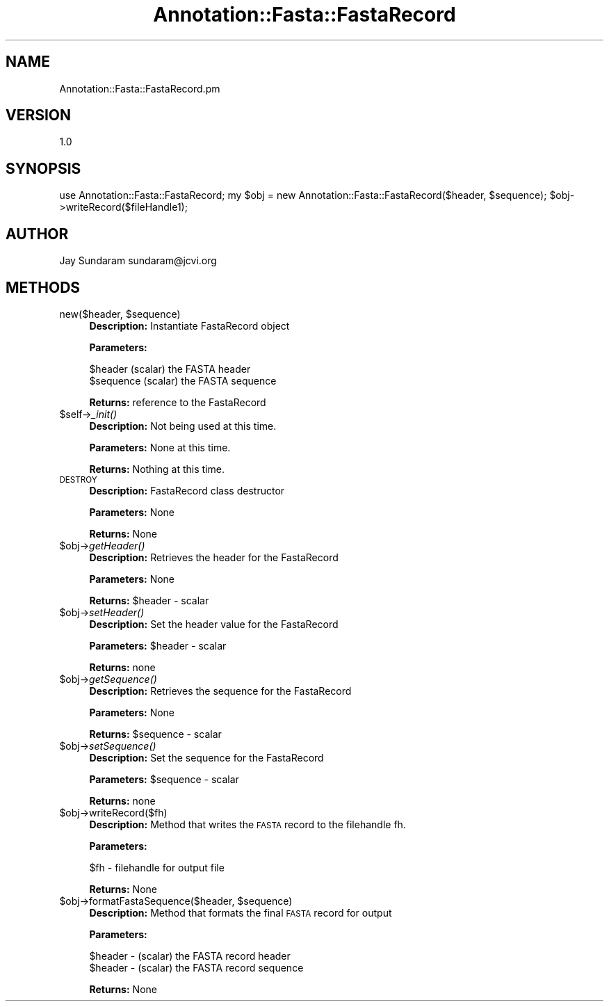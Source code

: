 .\" Automatically generated by Pod::Man v1.37, Pod::Parser v1.32
.\"
.\" Standard preamble:
.\" ========================================================================
.de Sh \" Subsection heading
.br
.if t .Sp
.ne 5
.PP
\fB\\$1\fR
.PP
..
.de Sp \" Vertical space (when we can't use .PP)
.if t .sp .5v
.if n .sp
..
.de Vb \" Begin verbatim text
.ft CW
.nf
.ne \\$1
..
.de Ve \" End verbatim text
.ft R
.fi
..
.\" Set up some character translations and predefined strings.  \*(-- will
.\" give an unbreakable dash, \*(PI will give pi, \*(L" will give a left
.\" double quote, and \*(R" will give a right double quote.  | will give a
.\" real vertical bar.  \*(C+ will give a nicer C++.  Capital omega is used to
.\" do unbreakable dashes and therefore won't be available.  \*(C` and \*(C'
.\" expand to `' in nroff, nothing in troff, for use with C<>.
.tr \(*W-|\(bv\*(Tr
.ds C+ C\v'-.1v'\h'-1p'\s-2+\h'-1p'+\s0\v'.1v'\h'-1p'
.ie n \{\
.    ds -- \(*W-
.    ds PI pi
.    if (\n(.H=4u)&(1m=24u) .ds -- \(*W\h'-12u'\(*W\h'-12u'-\" diablo 10 pitch
.    if (\n(.H=4u)&(1m=20u) .ds -- \(*W\h'-12u'\(*W\h'-8u'-\"  diablo 12 pitch
.    ds L" ""
.    ds R" ""
.    ds C` ""
.    ds C' ""
'br\}
.el\{\
.    ds -- \|\(em\|
.    ds PI \(*p
.    ds L" ``
.    ds R" ''
'br\}
.\"
.\" If the F register is turned on, we'll generate index entries on stderr for
.\" titles (.TH), headers (.SH), subsections (.Sh), items (.Ip), and index
.\" entries marked with X<> in POD.  Of course, you'll have to process the
.\" output yourself in some meaningful fashion.
.if \nF \{\
.    de IX
.    tm Index:\\$1\t\\n%\t"\\$2"
..
.    nr % 0
.    rr F
.\}
.\"
.\" For nroff, turn off justification.  Always turn off hyphenation; it makes
.\" way too many mistakes in technical documents.
.hy 0
.if n .na
.\"
.\" Accent mark definitions (@(#)ms.acc 1.5 88/02/08 SMI; from UCB 4.2).
.\" Fear.  Run.  Save yourself.  No user-serviceable parts.
.    \" fudge factors for nroff and troff
.if n \{\
.    ds #H 0
.    ds #V .8m
.    ds #F .3m
.    ds #[ \f1
.    ds #] \fP
.\}
.if t \{\
.    ds #H ((1u-(\\\\n(.fu%2u))*.13m)
.    ds #V .6m
.    ds #F 0
.    ds #[ \&
.    ds #] \&
.\}
.    \" simple accents for nroff and troff
.if n \{\
.    ds ' \&
.    ds ` \&
.    ds ^ \&
.    ds , \&
.    ds ~ ~
.    ds /
.\}
.if t \{\
.    ds ' \\k:\h'-(\\n(.wu*8/10-\*(#H)'\'\h"|\\n:u"
.    ds ` \\k:\h'-(\\n(.wu*8/10-\*(#H)'\`\h'|\\n:u'
.    ds ^ \\k:\h'-(\\n(.wu*10/11-\*(#H)'^\h'|\\n:u'
.    ds , \\k:\h'-(\\n(.wu*8/10)',\h'|\\n:u'
.    ds ~ \\k:\h'-(\\n(.wu-\*(#H-.1m)'~\h'|\\n:u'
.    ds / \\k:\h'-(\\n(.wu*8/10-\*(#H)'\z\(sl\h'|\\n:u'
.\}
.    \" troff and (daisy-wheel) nroff accents
.ds : \\k:\h'-(\\n(.wu*8/10-\*(#H+.1m+\*(#F)'\v'-\*(#V'\z.\h'.2m+\*(#F'.\h'|\\n:u'\v'\*(#V'
.ds 8 \h'\*(#H'\(*b\h'-\*(#H'
.ds o \\k:\h'-(\\n(.wu+\w'\(de'u-\*(#H)/2u'\v'-.3n'\*(#[\z\(de\v'.3n'\h'|\\n:u'\*(#]
.ds d- \h'\*(#H'\(pd\h'-\w'~'u'\v'-.25m'\f2\(hy\fP\v'.25m'\h'-\*(#H'
.ds D- D\\k:\h'-\w'D'u'\v'-.11m'\z\(hy\v'.11m'\h'|\\n:u'
.ds th \*(#[\v'.3m'\s+1I\s-1\v'-.3m'\h'-(\w'I'u*2/3)'\s-1o\s+1\*(#]
.ds Th \*(#[\s+2I\s-2\h'-\w'I'u*3/5'\v'-.3m'o\v'.3m'\*(#]
.ds ae a\h'-(\w'a'u*4/10)'e
.ds Ae A\h'-(\w'A'u*4/10)'E
.    \" corrections for vroff
.if v .ds ~ \\k:\h'-(\\n(.wu*9/10-\*(#H)'\s-2\u~\d\s+2\h'|\\n:u'
.if v .ds ^ \\k:\h'-(\\n(.wu*10/11-\*(#H)'\v'-.4m'^\v'.4m'\h'|\\n:u'
.    \" for low resolution devices (crt and lpr)
.if \n(.H>23 .if \n(.V>19 \
\{\
.    ds : e
.    ds 8 ss
.    ds o a
.    ds d- d\h'-1'\(ga
.    ds D- D\h'-1'\(hy
.    ds th \o'bp'
.    ds Th \o'LP'
.    ds ae ae
.    ds Ae AE
.\}
.rm #[ #] #H #V #F C
.\" ========================================================================
.\"
.IX Title "Annotation::Fasta::FastaRecord 3"
.TH Annotation::Fasta::FastaRecord 3 "2008-09-11" "perl v5.8.8" "User Contributed Perl Documentation"
.SH "NAME"
Annotation::Fasta::FastaRecord.pm
.SH "VERSION"
.IX Header "VERSION"
1.0
.SH "SYNOPSIS"
.IX Header "SYNOPSIS"
use Annotation::Fasta::FastaRecord;
my \f(CW$obj\fR = new Annotation::Fasta::FastaRecord($header, \f(CW$sequence\fR);
\&\f(CW$obj\fR\->writeRecord($fileHandle1);
.SH "AUTHOR"
.IX Header "AUTHOR"
Jay Sundaram
sundaram@jcvi.org
.SH "METHODS"
.IX Header "METHODS"
.ie n .IP "new($header, $sequence)" 4
.el .IP "new($header, \f(CW$sequence\fR)" 4
.IX Item "new($header, $sequence)"
\&\fBDescription:\fR Instantiate FastaRecord object
.Sp
\&\fBParameters:\fR 
.Sp
.Vb 2
\& $header (scalar) the FASTA header
\& $sequence (scalar) the FASTA sequence
.Ve
.Sp
\&\fBReturns:\fR reference to the FastaRecord
.IP "$self\->\fI_init()\fR" 4
.IX Item "$self->_init()"
\&\fBDescription:\fR Not being used at this time.
.Sp
\&\fBParameters:\fR None at this time.
.Sp
\&\fBReturns:\fR Nothing at this time.
.IP "\s-1DESTROY\s0" 4
.IX Item "DESTROY"
\&\fBDescription:\fR FastaRecord class destructor
.Sp
\&\fBParameters:\fR None
.Sp
\&\fBReturns:\fR None
.IP "$obj\->\fIgetHeader()\fR" 4
.IX Item "$obj->getHeader()"
\&\fBDescription:\fR Retrieves the header for the FastaRecord
.Sp
\&\fBParameters:\fR None
.Sp
\&\fBReturns:\fR \f(CW$header\fR \- scalar
.IP "$obj\->\fIsetHeader()\fR" 4
.IX Item "$obj->setHeader()"
\&\fBDescription:\fR Set the header value for the FastaRecord
.Sp
\&\fBParameters:\fR \f(CW$header\fR \- scalar
.Sp
\&\fBReturns:\fR none
.IP "$obj\->\fIgetSequence()\fR" 4
.IX Item "$obj->getSequence()"
\&\fBDescription:\fR Retrieves the sequence for the FastaRecord
.Sp
\&\fBParameters:\fR None
.Sp
\&\fBReturns:\fR \f(CW$sequence\fR \- scalar
.IP "$obj\->\fIsetSequence()\fR" 4
.IX Item "$obj->setSequence()"
\&\fBDescription:\fR Set the sequence for the FastaRecord
.Sp
\&\fBParameters:\fR \f(CW$sequence\fR \- scalar
.Sp
\&\fBReturns:\fR none
.IP "$obj\->writeRecord($fh)" 4
.IX Item "$obj->writeRecord($fh)"
\&\fBDescription:\fR Method that writes the \s-1FASTA\s0 record to the filehandle fh.
.Sp
\&\fBParameters:\fR
.Sp
.Vb 1
\& $fh     - filehandle for output file
.Ve
.Sp
\&\fBReturns:\fR  None
.ie n .IP "$obj\->formatFastaSequence($header, $sequence)" 4
.el .IP "$obj\->formatFastaSequence($header, \f(CW$sequence\fR)" 4
.IX Item "$obj->formatFastaSequence($header, $sequence)"
\&\fBDescription:\fR Method that formats the final \s-1FASTA\s0 record for output
.Sp
\&\fBParameters:\fR
.Sp
.Vb 2
\& $header - (scalar) the FASTA record header
\& $header - (scalar) the FASTA record sequence
.Ve
.Sp
\&\fBReturns:\fR  None
